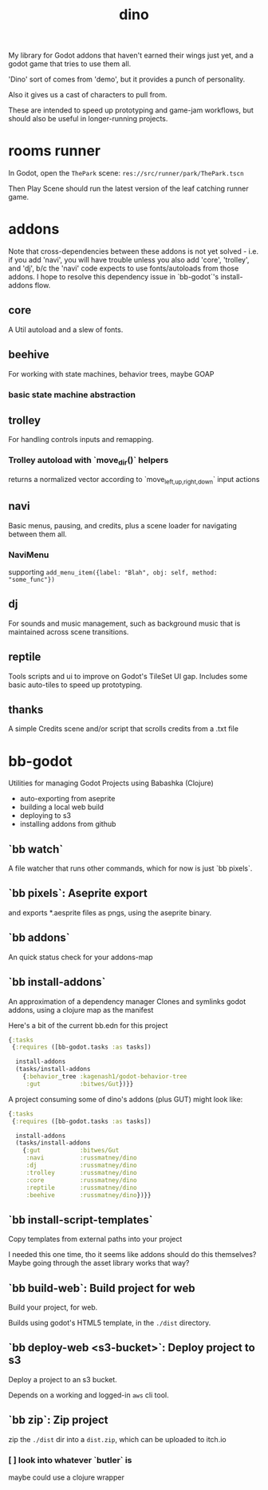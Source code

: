 #+title: dino

My library for Godot addons that haven't earned their wings just yet,
and a godot game that tries to use them all.

'Dino' sort of comes from 'demo', but it provides a punch of personality.

Also it gives us a cast of characters to pull from.

These are intended to speed up prototyping and game-jam workflows, but should
also be useful in longer-running projects.

* rooms runner
In Godot, open the ~ThePark~ scene: ~res://src/runner/park/ThePark.tscn~

Then Play Scene should run the latest version of the leaf catching runner game.

* addons
Note that cross-dependencies between these addons is not yet solved - i.e. if
you add 'navi', you will have trouble unless you also add 'core', 'trolley', and
'dj', b/c the 'navi' code expects to use fonts/autoloads from those addons. I
hope to resolve this dependency issue in `bb-godot`'s install-addons flow.

** core
A Util autoload and a slew of fonts.
** beehive
For working with state machines, behavior trees, maybe GOAP
*** basic state machine abstraction
** trolley
For handling controls inputs and remapping.
*** Trolley autoload with `move_dir()` helpers
returns a normalized vector according to `move_{left,up,right,down}` input actions
** navi
Basic menus, pausing, and credits, plus a scene loader for navigating between
them all.
*** NaviMenu
supporting ~add_menu_item({label: "Blah", obj: self, method: "some_func"})~
** dj
For sounds and music management, such as background music that is maintained
across scene transitions.
** reptile
Tools scripts and ui to improve on Godot's TileSet UI gap.
Includes some basic auto-tiles to speed up prototyping.
** thanks
A simple Credits scene and/or script that scrolls credits from a .txt file
* bb-godot
Utilities for managing Godot Projects using Babashka (Clojure)

- auto-exporting from aseprite
- building a local web build
- deploying to s3
- installing addons from github

** `bb watch`
A file watcher that runs other commands, which for now is just `bb pixels`.
** `bb pixels`: Aseprite export
and exports *.aesprite files as pngs, using the aseprite
binary.
** `bb addons`
An quick status check for your addons-map
** `bb install-addons`
An approximation of a dependency manager
Clones and symlinks godot addons,
using a clojure map as the manifest

Here's a bit of the current bb.edn for this project

#+begin_src clojure
{:tasks
 {:requires ([bb-godot.tasks :as tasks])

  install-addons
  (tasks/install-addons
    {:behavior_tree :kagenash1/godot-behavior-tree
     :gut           :bitwes/Gut})}}
#+end_src

A project consuming some of dino's addons (plus GUT) might look like:

#+begin_src clojure
{:tasks
 {:requires ([bb-godot.tasks :as tasks])

  install-addons
  (tasks/install-addons
    {:gut           :bitwes/Gut
     :navi          :russmatney/dino
     :dj            :russmatney/dino
     :trolley       :russmatney/dino
     :core          :russmatney/dino
     :reptile       :russmatney/dino
     :beehive       :russmatney/dino})}}
#+end_src
** `bb install-script-templates`
Copy templates from external paths into your project

I needed this one time, tho it seems like addons should do this themselves?
Maybe going through the asset library works that way?
** `bb build-web`: Build project for web
Build your project, for web.

Builds using godot's HTML5 template, in the ~./dist~ directory.
** `bb deploy-web <s3-bucket>`: Deploy project to s3
Deploy a project to an s3 bucket.

Depends on a working and logged-in ~aws~ cli tool.
** `bb zip`: Zip project
zip the ~./dist~ dir into a ~dist.zip~, which can be uploaded to itch.io

*** [ ] look into whatever `butler` is
maybe could use a clojure wrapper
